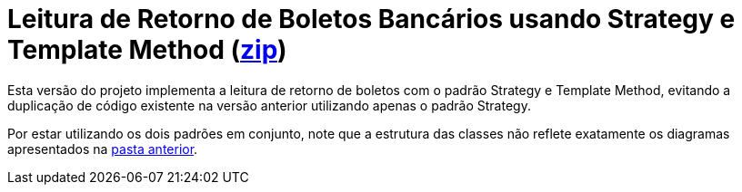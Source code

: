:source-highlighter: highlightjs

= Leitura de Retorno de Boletos Bancários usando Strategy e Template Method (link:https://kinolien.github.io/gitzip/?download=/manoelcampos/padroes-projetos/tree/master/comportamentais/template-method/retorno-boleto-template[zip])

Esta versão do projeto implementa a leitura de retorno de boletos com o padrão
Strategy e Template Method, evitando a duplicação de código existente na versão anterior utilizando apenas
o padrão Strategy.

Por estar utilizando os dois padrões em conjunto, note que
a estrutura das classes não reflete exatamente os diagramas apresentados
na link:../[pasta anterior].
